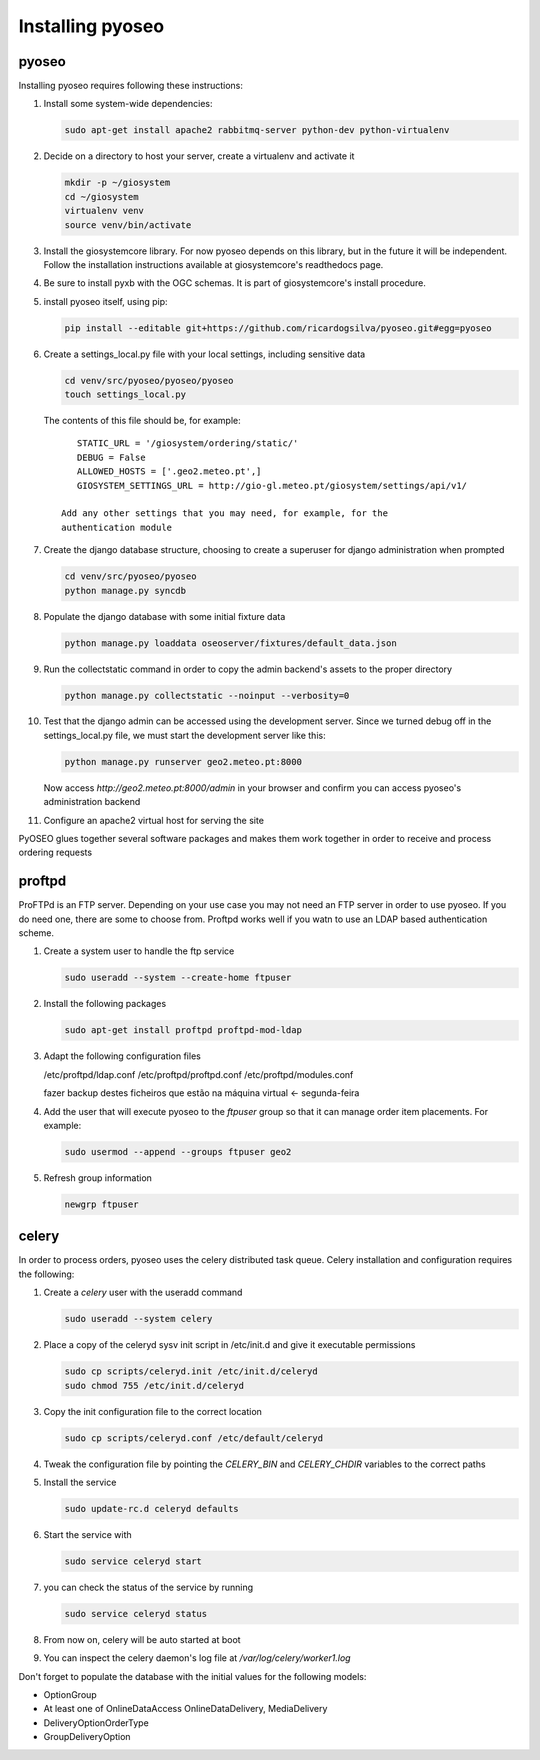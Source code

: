 Installing pyoseo
=================
pyoseo
------

Installing pyoseo requires following these instructions:

1. Install some system-wide dependencies:

   .. code:: bash

      sudo apt-get install apache2 rabbitmq-server python-dev python-virtualenv

#. Decide on a directory to host your server, create a virtualenv and activate
   it

   .. code:: bash

      mkdir -p ~/giosystem
      cd ~/giosystem
      virtualenv venv
      source venv/bin/activate

#. Install the giosystemcore library. For now pyoseo depends on this library,
   but in the future it will be independent. Follow the installation
   instructions available at giosystemcore's readthedocs page.

#. Be sure to install pyxb with the OGC schemas. It is part of giosystemcore's
   install procedure.

#. install pyoseo itself, using pip:

   .. code:: bash

      pip install --editable git+https://github.com/ricardogsilva/pyoseo.git#egg=pyoseo

#. Create a settings_local.py file with your local settings, including
   sensitive data

   .. code:: bash

      cd venv/src/pyoseo/pyoseo/pyoseo
      touch settings_local.py

   The contents of this file should be, for example::

       STATIC_URL = '/giosystem/ordering/static/'
       DEBUG = False
       ALLOWED_HOSTS = ['.geo2.meteo.pt',]
       GIOSYSTEM_SETTINGS_URL = http://gio-gl.meteo.pt/giosystem/settings/api/v1/

    Add any other settings that you may need, for example, for the
    authentication module

#. Create the django database structure, choosing to create a superuser for
   django administration when prompted

   .. code:: bash

      cd venv/src/pyoseo/pyoseo
      python manage.py syncdb

#. Populate the django database with some initial fixture data

   .. code:: bash

      python manage.py loaddata oseoserver/fixtures/default_data.json

#. Run the collectstatic command in order to copy the admin backend's assets to
   the proper directory

   .. code:: bash

      python manage.py collectstatic --noinput --verbosity=0

#. Test that the django admin can be accessed using the development server.
   Since we turned debug off in the settings_local.py file, we must start the
   development server like this:

   .. code:: bash

      python manage.py runserver geo2.meteo.pt:8000

   Now access `http://geo2.meteo.pt:8000/admin` in your browser and confirm you
   can access pyoseo's administration backend

#. Configure an apache2 virtual host for serving the site

PyOSEO glues together several software packages and makes them work together in
order to receive and process ordering requests

proftpd
-------

ProFTPd is an FTP server. Depending on your use case you may not need an FTP
server in order to use pyoseo. If you do need one, there are some to choose
from. Proftpd works well if you watn to use an LDAP based authentication
scheme.

1. Create a system user to handle the ftp service

   .. code:: bash

      sudo useradd --system --create-home ftpuser

#. Install the following packages

   .. code:: bash

      sudo apt-get install proftpd proftpd-mod-ldap

#. Adapt the following configuration files

   /etc/proftpd/ldap.conf
   /etc/proftpd/proftpd.conf
   /etc/proftpd/modules.conf

   fazer backup destes ficheiros que estão na máquina virtual <- segunda-feira

#. Add the user that will execute pyoseo to the *ftpuser* group so that it can
   manage order item placements. For example:

   .. code:: bash

      sudo usermod --append --groups ftpuser geo2

#. Refresh group information

   .. code:: bash

      newgrp ftpuser

celery
------

In order to process orders, pyoseo uses the celery distributed task queue.
Celery installation and configuration requires the following:

1. Create a *celery* user with the useradd command

   .. code:: bash

      sudo useradd --system celery

#. Place a copy of the celeryd sysv init script in /etc/init.d and give it
   executable permissions

   .. code:: bash

      sudo cp scripts/celeryd.init /etc/init.d/celeryd
      sudo chmod 755 /etc/init.d/celeryd

#. Copy the init configuration file to the correct location

   .. code:: bash

      sudo cp scripts/celeryd.conf /etc/default/celeryd

#. Tweak the configuration file by pointing the `CELERY_BIN` and `CELERY_CHDIR`
   variables to the correct paths

#. Install the service

   .. code:: bash

      sudo update-rc.d celeryd defaults

#. Start the service with

   .. code:: bash

      sudo service celeryd start

#. you can check the status of the service by running

   .. code:: bash

      sudo service celeryd status

#.  From now on, celery will be auto started at boot

#. You can inspect the celery daemon's log file at
   `/var/log/celery/worker1.log`



Don't forget to populate the database with the initial values for the following
models:

* OptionGroup
* At least one of OnlineDataAccess OnlineDataDelivery, MediaDelivery
* DeliveryOptionOrderType
* GroupDeliveryOption
